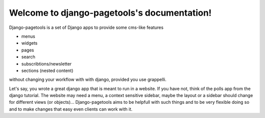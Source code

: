 Welcome to django-pagetools's documentation!
============================================

Django-pagetools is a set of Django apps to provide some cms-like features

-   menus
-   widgets
-   pages
-   search
-   subscribtions/newsletter
-   sections (nested content)

without changing your workflow with with django, provided you use grappelli.

Let's say, you wrote a great django app that is meant to run in a website. If you have not, think of the polls app from the django tutorial. The website may need a menu, a context sensitive sidebar, maybe the layout or a sidebar should change for different views (or objects)... Django-pagetools aims to be helpfull with such things and to be very flexible doing so and to make changes that easy even clients can work with it.


